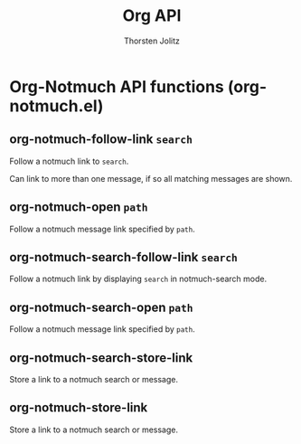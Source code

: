 #+OPTIONS:    H:3 num:nil toc:2 \n:nil @:t ::t |:t ^:{} -:t f:t *:t TeX:t LaTeX:t skip:nil d:(HIDE) tags:not-in-toc
#+STARTUP:    align fold nodlcheck hidestars oddeven lognotestate hideblocks
#+SEQ_TODO:   TODO(t) INPROGRESS(i) WAITING(w@) | DONE(d) CANCELED(c@)
#+TAGS:       Write(w) Update(u) Fix(f) Check(c) noexport(n)
#+TITLE:      Org API
#+AUTHOR:     Thorsten Jolitz
#+EMAIL:      tjolitz [at] gmail [dot] com
#+LANGUAGE:   en
#+STYLE:      <style type="text/css">#outline-container-introduction{ clear:both; }</style>
#+LINK_UP:    index.html
#+LINK_HOME:  http://orgmode.org/worg/
#+EXPORT_EXCLUDE_TAGS: noexport

* Org-Notmuch API functions (org-notmuch.el)
** org-notmuch-follow-link =search=

Follow a notmuch link to =search=.

Can link to more than one message, if so all matching messages are shown.


** org-notmuch-open =path=

Follow a notmuch message link specified by =path=.


** org-notmuch-search-follow-link =search=

Follow a notmuch link by displaying =search= in notmuch-search mode.


** org-notmuch-search-open =path=

Follow a notmuch message link specified by =path=.


** org-notmuch-search-store-link  

Store a link to a notmuch search or message.


** org-notmuch-store-link  

Store a link to a notmuch search or message.
